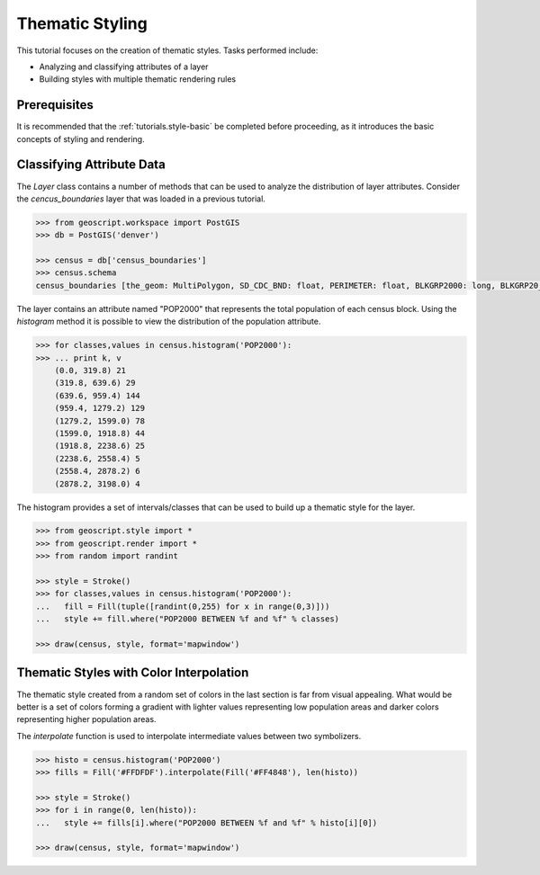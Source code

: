 .. _tutorials.style-theming-py:

Thematic Styling
================

This tutorial focuses on the creation of thematic styles. Tasks performed include:

* Analyzing and classifying attributes of a layer
* Building styles with multiple thematic rendering rules

Prerequisites
-------------

It is recommended that the :ref:`tutorials.style-basic` be completed before proceeding, as it introduces the basic concepts of styling and rendering.

Classifying Attribute Data
--------------------------

The *Layer* class contains a number of methods that can be used to analyze the distribution of layer attributes. Consider the *cencus_boundaries* layer that was loaded in a previous tutorial.

.. cssclass:: code py

.. code-block:: python

  >>> from geoscript.workspace import PostGIS
  >>> db = PostGIS('denver')
 
  >>> census = db['census_boundaries']
  >>> census.schema
  census_boundaries [the_geom: MultiPolygon, SD_CDC_BND: float, PERIMETER: float, BLKGRP2000: long, BLKGRP20_1: long, STFID: str, STATE: str, COUNTY: str, COUNTYNAME: str, TRACT: str, BLKGRP: str, POP2000: int, POPDENSITY: float, WHITE: int, BLACK: int, AMERI_ES: int, ASIAN: int, HAWN_PI: int, OTHER: int, MULT_RACE: int, HISPANIC: int, MALES: int, FEMALES: int, AGE_UNDER5: int, AGE_5_17: int, AGE_18_21: int, AGE_22_29: int, AGE_30_39: int, AGE_40_49: int, AGE_50_64: int, AGE_65_UP: int, MED_AGE: float, MED_AGE_M: float, MED_AGE_F: float, HOUSEHOLDS: int, AVE_HH_SZ: float, HSEHLD_1_M: int, HSEHLD_1_F: int, MARHH_CHD: int, MARHH_NO_C: int, MHH_CHILD: int, FHH_CHILD: int, FAMILIES: int, AVE_FAM_SZ: float, HSE_UNITS: int, URBAN: int, RURAL: int, VACANT: int, OWNER_OCC: int, RENTER_OCC: int, SHAPE_AREA: float, SHAPE_LEN: float

The layer contains an attribute named "POP2000" that represents the total population of each census block. Using the *histogram* method it is possible to view the distribution of the population attribute.

.. cssclass:: code py

.. code-block:: python

    >>> for classes,values in census.histogram('POP2000'):
    >>> ... print k, v
	(0.0, 319.8) 21
	(319.8, 639.6) 29
	(639.6, 959.4) 144
	(959.4, 1279.2) 129
	(1279.2, 1599.0) 78
	(1599.0, 1918.8) 44
	(1918.8, 2238.6) 25
	(2238.6, 2558.4) 5
	(2558.4, 2878.2) 6
	(2878.2, 3198.0) 4
	
The histogram provides a set of intervals/classes that can be used to build up a thematic style for the layer. 

.. cssclass:: code py

.. code-block:: python

    >>> from geoscript.style import *
    >>> from geoscript.render import *
    >>> from random import randint

    >>> style = Stroke()
    >>> for classes,values in census.histogram('POP2000'):
    ...   fill = Fill(tuple([randint(0,255) for x in range(0,3)]))
    ...   style += fill.where("POP2000 BETWEEN %f and %f" % classes)

    >>> draw(census, style, format='mapwindow')
	
.. image:: adv-theme1.jpg

Thematic Styles with Color Interpolation
----------------------------------------

The thematic style created from a random set of colors in the last section is far from visual appealing. What would be better is a set of colors forming a gradient with lighter values representing low population areas and darker colors representing higher population areas.

The *interpolate* function is used to interpolate intermediate values between two symbolizers. 

.. cssclass:: code py

.. code-block:: python

    >>> histo = census.histogram('POP2000')
    >>> fills = Fill('#FFDFDF').interpolate(Fill('#FF4848'), len(histo))

    >>> style = Stroke()
    >>> for i in range(0, len(histo)):
    ...   style += fills[i].where("POP2000 BETWEEN %f and %f" % histo[i][0]) 

    >>> draw(census, style, format='mapwindow')

.. image:: adv-theme2.jpg

